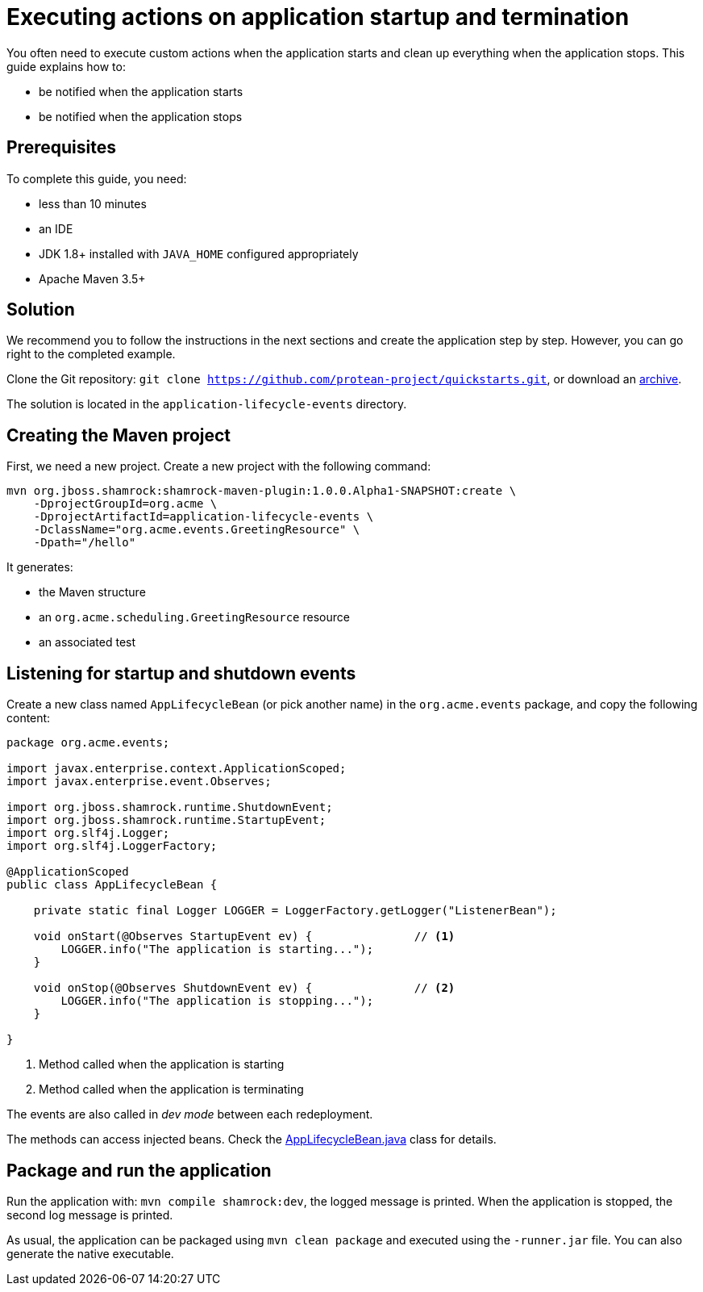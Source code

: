 = Executing actions on application startup and termination

You often need to execute custom actions when the application starts and clean up everything when the application stops.
This guide explains how to:

* be notified when the application starts
* be notified when the application stops

== Prerequisites

To complete this guide, you need:

* less than 10 minutes
* an IDE
* JDK 1.8+ installed with `JAVA_HOME` configured appropriately
* Apache Maven 3.5+

== Solution

We recommend you to follow the instructions in the next sections and create the application step by step.
However, you can go right to the completed example.

Clone the Git repository: `git clone https://github.com/protean-project/quickstarts.git`, or download an http://https://github.com/protean-project/quickstarts/archive/master.zip[archive].

The solution is located in the `application-lifecycle-events` directory.

== Creating the Maven project

First, we need a new project. Create a new project with the following command:

```
mvn org.jboss.shamrock:shamrock-maven-plugin:1.0.0.Alpha1-SNAPSHOT:create \
    -DprojectGroupId=org.acme \
    -DprojectArtifactId=application-lifecycle-events \
    -DclassName="org.acme.events.GreetingResource" \
    -Dpath="/hello"
```

It generates:

* the Maven structure
* an `org.acme.scheduling.GreetingResource` resource
* an associated test

== Listening for startup and shutdown events

Create a new class named `AppLifecycleBean` (or pick another name) in the `org.acme.events` package, and copy the
following content:

[source,java]
----
package org.acme.events;

import javax.enterprise.context.ApplicationScoped;
import javax.enterprise.event.Observes;

import org.jboss.shamrock.runtime.ShutdownEvent;
import org.jboss.shamrock.runtime.StartupEvent;
import org.slf4j.Logger;
import org.slf4j.LoggerFactory;

@ApplicationScoped
public class AppLifecycleBean {

    private static final Logger LOGGER = LoggerFactory.getLogger("ListenerBean");

    void onStart(@Observes StartupEvent ev) {               // <1>
        LOGGER.info("The application is starting...");
    }

    void onStop(@Observes ShutdownEvent ev) {               // <2>
        LOGGER.info("The application is stopping...");
    }

}
----
1. Method called when the application is starting
2. Method called when the application is terminating

[INFO]
====
The events are also called in _dev mode_ between each redeployment.
====

[INFO]
====
The methods can access injected beans. Check the https://github.com/protean-project/quickstarts/blob/master/application-lifecycle-events/src/main/java/org/acme/events/AppLifecycleBean.java[AppLifecycleBean.java] class for details.
====

== Package and run the application

Run the application with: `mvn compile shamrock:dev`, the logged message is printed.
When the application is stopped, the second log message is printed.

As usual, the application can be packaged using `mvn clean package` and executed using the `-runner.jar` file.
You can also generate the native executable.